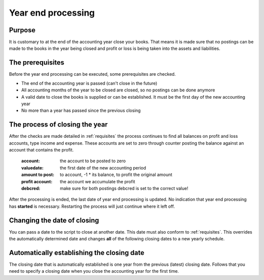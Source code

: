 .. _yearendprocessing:

Year end processing
===================


Purpose
-------

It is customary to at the end of the accounting year close your books. That means it is made sure that no postings can be made to the books in the year being closed and profit or loss is being taken into the assets and liabilities.

.. _requisites:

The prerequisites
-----------------

Before the year end processing can be executed, some prerequisites are checked.

*   The end of the accounting year is passed (can't close in the future)
*   All accounting months of the year to be closed are closed, so no postings can be done anymore
*   A valid date to close the books is supplied or can be established. It must be the first day of the new accounting year
*   No more than a year has passed since the previous closing

The process of closing the year
-------------------------------

After the checks are made detailed in :ref:`requisites` the process continues to find all balances on profit and loss accounts, type income and expense. These accounts are set to zero through counter posting the balance against an account that contains the profit.

    :account: the account to be posted to zero
    :valuedate: the first date of the new accounting period
    :amount to post: to account, -1 * its balance, to profit the original amount
    :profit account: the account we accumulate the profit
    :debcred: make sure for both postings debcred is set to the correct value!

After the processing is ended, the last date of year end processing is updated. No indication that year end processing has **started** is necessary. Restarting the process will just continue where it left off.

Changing the date of closing
----------------------------

You can pass a date to the script to close at another date. This date must also conform to :ref:`requisites`. This overrides the automatically determined date and changes **all** of the following closing dates to a new yearly schedule.

Automatically establishing the closing date
-------------------------------------------

The closing date that is automatically established is one year from the previous (latest) closing date. Follows that you need to specify a closing date when you close the accounting year for the first time.
